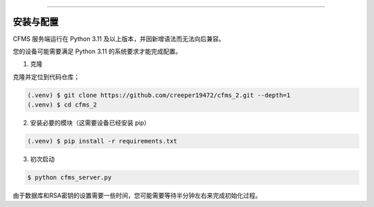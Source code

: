 
=====

.. _installation:

安装与配置
------------

CFMS 服务端运行在 Python 3.11 及以上版本，并因新增语法而无法向后兼容。

您的设备可能需要满足 Python 3.11 的系统要求才能完成配置。

1. 克隆

克隆并定位到代码仓库；

.. code-block:: console

   (.venv) $ git clone https://github.com/creeper19472/cfms_2.git --depth=1
   (.venv) $ cd cfms_2

2. 安装必要的模块（这需要设备已经安装 pip）

.. code-block:: console
   
   (.venv) $ pip install -r requirements.txt

3. 初次启动

.. code-block:: console

   $ python cfms_server.py

由于数据库和RSA密钥的设置需要一些时间，您可能需要等待半分钟左右来完成初始化过程。